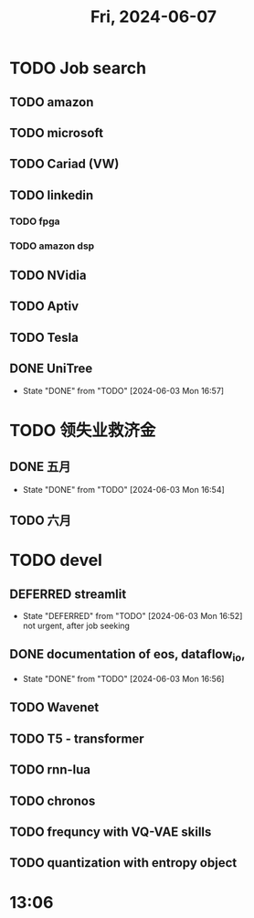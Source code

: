 #+TITLE: Fri, 2024-06-07
* TODO Job search
** TODO amazon
** TODO microsoft
** TODO Cariad (VW)
** TODO linkedin
*** TODO fpga
*** TODO amazon dsp
** TODO NVidia
** TODO Aptiv
** TODO Tesla
** DONE UniTree
- State "DONE"       from "TODO"       [2024-06-03 Mon 16:57]
* TODO 领失业救济金
** DONE 五月
- State "DONE"       from "TODO"       [2024-06-03 Mon 16:54]
** TODO 六月
* TODO devel
** DEFERRED streamlit
- State "DEFERRED"   from "TODO"       [2024-06-03 Mon 16:52] \\
  not urgent, after job seeking
** DONE documentation of eos, dataflow_io,
- State "DONE"       from "TODO"       [2024-06-03 Mon 16:56]
** TODO Wavenet
** TODO T5 - transformer
** TODO rnn-lua
** TODO chronos
** TODO frequncy with VQ-VAE skills
** TODO quantization with entropy object
* 13:06
